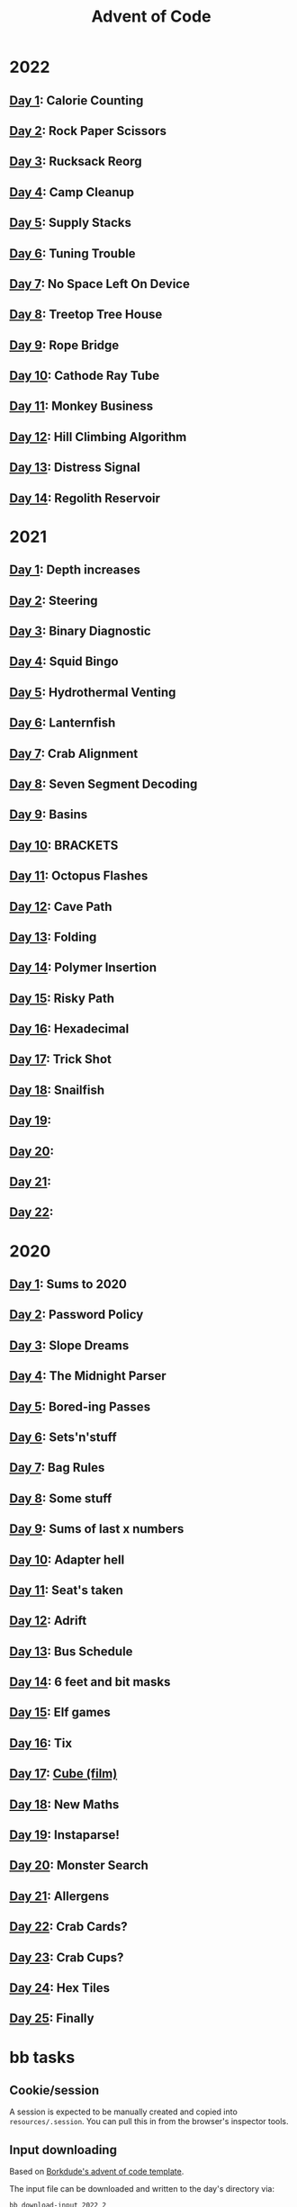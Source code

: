 #+TITLE: Advent of Code

[[./badges/2020.svg]]
[[./badges/2021.svg]]
[[./badges/2022.svg]]

* 2022
** [[file:src/_2022/_01/core.clj][Day 1]]: Calorie Counting
** [[file:src/_2022/_02/core.clj][Day 2]]: Rock Paper Scissors
** [[file:src/_2022/_03/core.clj][Day 3]]: Rucksack Reorg
** [[file:src/_2022/_04/core.clj][Day 4]]: Camp Cleanup
** [[file:src/_2022/_05/core.clj][Day 5]]: Supply Stacks
** [[file:src/_2022/_06/core.clj][Day 6]]: Tuning Trouble
** [[file:src/_2022/_07/core.clj][Day 7]]: No Space Left On Device
** [[file:src/_2022/_08/core.clj][Day 8]]: Treetop Tree House
** [[file:src/_2022/_09/core.clj][Day 9]]: Rope Bridge
** [[file:src/_2022/_10/core.clj][Day 10]]: Cathode Ray Tube
** [[file:src/_2022/_11/core.clj][Day 11]]: Monkey Business
** [[file:src/_2022/_12/core.clj][Day 12]]: Hill Climbing Algorithm
** [[file:src/_2022/_13/core.clj][Day 13]]: Distress Signal
** [[file:src/_2022/_14/core.clj][Day 14]]: Regolith Reservoir
* 2021
** [[file:src/_2021/one/core.clj][Day 1]]: Depth increases
** [[file:src/_2021/two/core.clj][Day 2]]: Steering
** [[file:src/_2021/three/core.clj][Day 3]]: Binary Diagnostic
** [[file:src/_2021/four/core.clj][Day 4]]: Squid Bingo
** [[file:src/_2021/five/core.clj][Day 5]]: Hydrothermal Venting
** [[file:src/_2021/six/core.clj][Day 6]]: Lanternfish
** [[file:src/_2021/seven/core.clj][Day 7]]: Crab Alignment
** [[file:src/_2021/eight/core.clj][Day 8]]: Seven Segment Decoding
** [[file:src/_2021/nine/core.clj][Day 9]]: Basins
** [[file:src/_2021/ten/core.clj][Day 10]]: BRACKETS
** [[file:src/_2021/eleven/core.clj][Day 11]]: Octopus Flashes
** [[file:src/_2021/twelve/core.clj][Day 12]]: Cave Path
** [[file:src/_2021/thirteen/core.clj][Day 13]]: Folding
** [[file:src/_2021/fourteen/core.clj][Day 14]]: Polymer Insertion
** [[file:src/_2021/fifteen/core.clj][Day 15]]: Risky Path
** [[file:src/_2021/sixteen/core.clj][Day 16]]: Hexadecimal
** [[file:src/_2021/seventeen/core.clj][Day 17]]: Trick Shot
** [[file:src/_2021/eighteen/core.clj][Day 18]]: Snailfish
** [[file:src/_2021/nineteen/core.clj][Day 19]]:
** [[file:src/_2021/twenty/core.clj][Day 20]]:
** [[file:src/_2021/twentyone/core.clj][Day 21]]:
** [[file:src/_2021/twentytwo/core.clj][Day 22]]:
* 2020
** [[file:src/_2020/one/core.clj][Day 1]]: Sums to 2020
** [[file:src/_2020/two/core.clj][Day 2]]: Password Policy
** [[file:src/_2020/three/core.clj][Day 3]]: Slope Dreams
** [[file:src/_2020/four/core.clj][Day 4]]: The Midnight Parser
** [[file:src/_2020/five/core.clj][Day 5]]: Bored-ing Passes
** [[file:src/_2020/six/core.clj][Day 6]]: Sets'n'stuff
** [[file:src/_2020/seven/core.clj][Day 7]]: Bag Rules
** [[file:src/_2020/eight/core.clj][Day 8]]: Some stuff
** [[file:src/_2020/nine/core.clj][Day 9]]: Sums of last x numbers
** [[file:src/_2020/ten/core.clj][Day 10]]: Adapter hell
** [[file:src/_2020/eleven/core.clj][Day 11]]: Seat's taken
** [[file:src/_2020/twelve/core.clj][Day 12]]: Adrift
** [[file:src/_2020/thirteen/core.clj][Day 13]]: Bus Schedule
** [[file:src/_2020/fourteen/core.clj][Day 14]]: 6 feet and bit masks
** [[file:src/_2020/fifteen/core.clj][Day 15]]: Elf games
** [[file:src/_2020/sixteen/core.clj][Day 16]]: Tix
** [[file:src/_2020/seventeen/core.clj][Day 17]]: [[https://www.wikiwand.com/en/Cube_(film)][Cube (film)]]
** [[file:src/_2020/eighteen/core.clj][Day 18]]: New Maths
** [[file:src/_2020/nineteen/core.clj][Day 19]]: Instaparse!
** [[file:src/_2020/twenty/core.clj][Day 20]]: Monster Search
** [[file:src/_2020/twentyone/core.clj][Day 21]]: Allergens
** [[file:src/_2020/twentytwo/core.clj][Day 22]]: Crab Cards?
** [[file:src/_2020/twentythree/core.clj][Day 23]]: Crab Cups?
** [[file:src/_2020/twentyfour/core.clj][Day 24]]: Hex Tiles
** [[file:src/_2020/twentyfive/core.clj][Day 25]]: Finally

* bb tasks
** Cookie/session
A session is expected to be manually created and copied into
~resources/.session~. You can pull this in from the browser's inspector tools.
** Input downloading
Based on [[https://github.com/borkdude/advent-of-babashka-template/blob/main/bb/new_day.clj][Borkdude's advent of code template]].

The input file can be downloaded and written to the day's directory via:

#+begin_src sh
bb download-input 2022 2
#+end_src
** Badges
The badges were generated with code based on [[https://github.com/genmeblog/advent-of-code/blob/master/badges/badges.bb][genmeblog's advent of code repo]].

Note that you'll also need to copy the ~badges/aoc-favicon-base64~.
